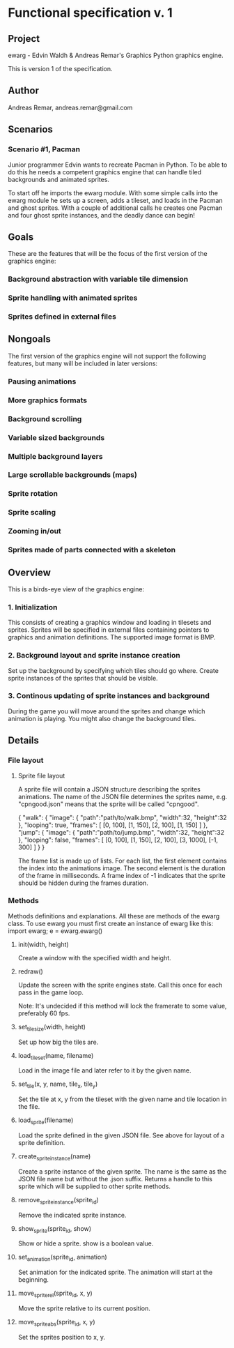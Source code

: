 * Functional specification v. 1
** Project
   ewarg - Edvin Waldh & Andreas Remar's Graphics
   Python graphics engine.

   This is version 1 of the specification.
** Author
   Andreas Remar, andreas.remar@gmail.com
** Scenarios
*** Scenario #1, Pacman
    Junior programmer Edvin wants to recreate Pacman in Python. To be
    able to do this he needs a competent graphics engine that can
    handle tiled backgrounds and animated sprites.

    To start off he imports the ewarg module. With some simple calls
    into the ewarg module he sets up a screen, adds a tileset, and
    loads in the Pacman and ghost sprites. With a couple of additional
    calls he creates one Pacman and four ghost sprite instances, and
    the deadly dance can begin!
** Goals
   These are the features that will be the focus of the first version
   of the graphics engine:
*** Background abstraction with variable tile dimension
*** Sprite handling with animated sprites
*** Sprites defined in external files
** Nongoals
   The first version of the graphics engine will not support the
   following features, but many will be included in later versions:
*** Pausing animations
*** More graphics formats
*** Background scrolling
*** Variable sized backgrounds
*** Multiple background layers
*** Large scrollable backgrounds (maps)
*** Sprite rotation
*** Sprite scaling
*** Zooming in/out
*** Sprites made of parts connected with a skeleton
** Overview
   This is a birds-eye view of the graphics engine:
*** 1. Initialization
    This consists of creating a graphics window and loading in
    tilesets and sprites. Sprites will be specified in external files
    containing pointers to graphics and animation definitions. The
    supported image format is BMP.
*** 2. Background layout and sprite instance creation
    Set up the background by specifying which tiles should go
    where. Create sprite instances of the sprites that should be
    visible.
*** 3. Continous updating of sprite instances and background
    During the game you will move around the sprites and change which
    animation is playing. You might also change the background tiles.
** Details
*** File layout
**** Sprite file layout
     A sprite file will contain a JSON structure describing the
     sprites animations. The name of the JSON file determines the
     sprites name, e.g. "cpngood.json" means that the sprite will be
     called "cpngood".

     {
         "walk": {
             "image": {
                 "path":"path/to/walk.bmp",
                 "width":32,
                 "height":32
             },
             "looping": true,
             "frames": [
                 [0, 100], [1, 150], [2, 100], [1, 150]
             ]
         },
         "jump": {
             "image": {
                 "path":"path/to/jump.bmp",
                 "width":32,
                 "height":32
             },
             "looping": false,
             "frames": [
                 [0, 100], [1, 150], [2, 100], [3, 1000], [-1, 300]
             ]
         }
     }

     The frame list is made up of lists. For each list, the first
     element contains the index into the animations image. The second
     element is the duration of the frame in milliseconds. A frame
     index of -1 indicates that the sprite should be hidden during the
     frames duration.
*** Methods
    Methods definitions and explanations. All these are methods of the
    ewarg class. To use ewarg you must first create an instance of ewarg
    like this: import ewarg; e = ewarg.ewarg()
**** init(width, height)
     Create a window with the specified width and height.
**** redraw()
     Update the screen with the sprite engines state. Call this once
     for each pass in the game loop.

     Note: It's undecided if this method will lock the framerate to
     some value, preferably 60 fps.
**** set_tilesize(width, height)
     Set up how big the tiles are.
**** load_tileset(name, filename)
     Load in the image file and later refer to it by the given name.
**** set_tile(x, y, name, tile_x, tile_y)
     Set the tile at x, y from the tileset with the given name and
     tile location in the file.
**** load_sprite(filename)
     Load the sprite defined in the given JSON file. See above for
     layout of a sprite definition.
**** create_sprite_instance(name)
     Create a sprite instance of the given sprite. The name is the
     same as the JSON file name but without the .json suffix. Returns
     a handle to this sprite which will be supplied to other sprite
     methods.
**** remove_sprite_instance(sprite_id)
     Remove the indicated sprite instance.
**** show_sprite(sprite_id, show)
     Show or hide a sprite. show is a boolean value.
**** set_animation(sprite_id, animation)
     Set animation for the indicated sprite. The animation will start
     at the beginning.
**** move_sprite_rel(sprite_id, x, y)
     Move the sprite relative to its current position.
**** move_sprite_abs(sprite_id, x, y)
     Set the sprites position to x, y.
